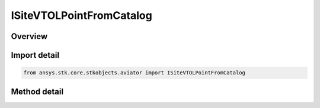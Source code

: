 ISiteVTOLPointFromCatalog
=========================

.. py:class:: ISiteVTOLPointFromCatalog

   object
   
   Interface used to access the options for a VTOL Point From Catalog site type.

.. py:currentmodule:: ansys.stk.core.stkobjects.aviator

Overview
--------

.. tab-set::

    .. tab-item:: Methods
        
        .. list-table::
            :header-rows: 0
            :widths: auto

            * - :py:meth:`~get_catalog_vtol_point`
              - Get the catalog VTOL point.
            * - :py:meth:`~set_catalog_vtol_point`
              - Set the catalog VTOL point.
            * - :py:meth:`~get_as_site`
              - Get the site interface.


Import detail
-------------

.. code-block:: python

    from ansys.stk.core.stkobjects.aviator import ISiteVTOLPointFromCatalog



Method detail
-------------

.. py:method:: get_catalog_vtol_point(self) -> "ICatalogVTOLPoint"

    Get the catalog VTOL point.

    :Returns:

        :obj:`~"ICatalogVTOLPoint"`

.. py:method:: set_catalog_vtol_point(self, pVal:"ICatalogVTOLPoint") -> None

    Set the catalog VTOL point.

    :Parameters:

    **pVal** : :obj:`~"ICatalogVTOLPoint"`

    :Returns:

        :obj:`~None`

.. py:method:: get_as_site(self) -> "ISite"

    Get the site interface.

    :Returns:

        :obj:`~"ISite"`

